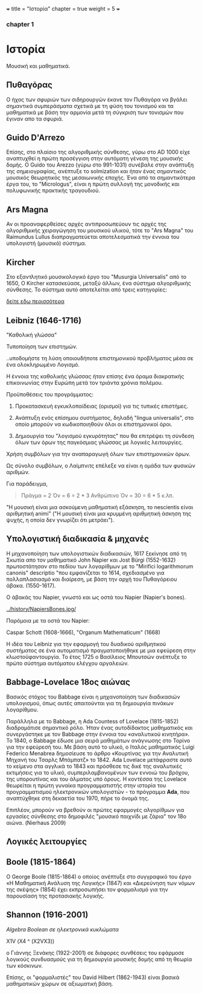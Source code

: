 +++
title = "Ιστορία"
chapter = true
weight = 5
+++
*** chapter 1


* Ιστορία

Μουσική και μαθηματικά.

** Πυθαγόρας 

Ο ήχος των σφυριών των σιδηρουργών έκανε τον Πυθαγόρα να βγάλει
σημαντικά συμπεράσματα σχετικά με τη φύση του τονισμού και τα μαθηματικά
με βάση την αρμονία μετά τη σύγκριση των τονισμών που έγιναν απο τα σφυριά.

** Guido D'Arrezo 

Επίσης, στο πλαίσιο της αλγοριθμικής σύνθεσης, γύρω στο AD 1000 είχε αναπτυχθεί η πρώτη προσέγγιση στην αυτόματη γένεση της μουσικής δομής. Ο Guido του Arezzo (γύρω στο 991-1031) συνέβαλε στην ανάπτυξη της σημειογραφίας, ανέπτυξε το solmization και ήταν ένας σημαντικός μουσικός θεωρητικός της μεσαιωνικής εποχής. Ένα από τα σημαντικότερα έργα του, το "Micrologus", είναι η πρώτη συλλογή της μονοδικής και πολυφωνικής πρακτικής τραγουδιού.

** Ars Magna 

Αν οι προαναφερθείσες αρχές αντιπροσωπεύουν τις αρχές της
αλγοριθμικής χειραγώγηση του μουσικού υλικού, τότε το "Ars Magna"
του Raimundus Lullus διαπραγματεύεται αποτελεσματικά την έννοια του υπολογιστή
(μουσικό) σύστημα.

** Kircher 

Στο εξαντλητικό μουσικολογικό έργο του "Musurgia Universalis" από το 1650,
Ο Kircher κατασκεύασε, μεταξύ άλλων, ένα σύστημα αλγοριθμικής
σύνθεσης. Το σύστημα αυτό αποτελείται από τρεις κατηγορίες:

[[http://special.lib.gla.ac.uk/exhibns/month/nov2002.html][δείτε εδω περισσότερα]]


** Leibniz (1646-1716) 

"Καθολική γλώσσα"

Τυποποίηση των επιστημών.

..υποδομήστε τη λύση οποιουδήποτε επιστημονικού προβλήματος μέσα σε
ένα ολοκληρωμένο Λογισμό.

Η έννοια της καθολικής γλώσσας ήταν επίσης ένα όραμα
διακρατικής επικοινωνίας στην Ευρώπη μετά τον τριάντα χρόνια πολέμου.

Προϋποθέσεις του προγράμματος:

1. Προκατασκευή εγκυκλοπαίδειας (ορισμοί) για τις τυπικές επιστήμες.

2. Ανάπτυξη ενός επίσημου συστήματος, δηλαδή "lingua universalis", στο οποίο μπορούν να κωδικοποιηθούν όλοι οι επιστημονικοί όροι.

3. Δημιουργία του "λογισμού εγκυρότητας" που θα επιτρέψει τη σύνδεση όλων των όρων της παγκόσμιας γλώσσας με λογικές λειτουργίες.


Χρήση συμβόλων για την αναπαραγωγή όλων των επιστημονικών όρων.

Ως σύνολο συμβόλων, ο Λαίμπνιτς επέλεξε να είναι η ομάδα των φυσικών αριθμών.

Για παράδειγμα,

#+BEGIN_QUOTE
Πράγμα = 2
Όν = 6 = 2 * 3
Ανθρώπινο Όν = 30 = 6 * 5
κ.λπ.
#+END_QUOTE

"Η μουσική είναι μια ασκούμενη μαθηματική εξάσκηση, το nescientis είναι αριθμητική animi" ("Η μουσική είναι μια κρυμμένη αριθμητική άσκηση της ψυχής, η οποία δεν γνωρίζει ότι μετράει").



** Υπολογιστική διαδικασία & μηχανές 

Η μηχανοποίηση των υπολογιστικών διαδικασιών, 1617 ξεκίνησε από τη Σκωτία
απο τον μαθηματικό John Napier και Jost Bürgi (1552-1632) πρωτοστάτησαν στο
πεδίου των λογαρίθμων με το "Mirifici logarithmorum canonis"
descriptio "που εμφανίζεται το 1614, σχεδιασμένο για πολλαπλασιασμό
και διαίρεση, με βάση την αρχή του Πυθαγόρειου άβακα. (1550-1617).

Ο άβακάς του Napier, γνωστό και ως οστά του Napier (Napier's bones).

#+CAPTION: Τα οστά του Napier
#+NAME: FIG.1

[[../history/NapiersBones.jpg/]]

Παρόμοια με τα οστά του Napier:

Caspar Schott (1608-1666),
"Organum Mathematicum" (1668)

Η ιδέα του Leibniz για την εφαρμογή του δυαδικού αριθμητικού συστήματος σε ένα αυτοματισμό πραγματοποιήθηκε με μια εφεύρεση στην κλωστοϋφαντουργία. Το έτος 1725 ο Βασίλειος Μπουτσών ανέπτυξε το πρώτο σύστημα αυτόματου ελέγχου αργαλειών.

** Babbage-Lovelace 18ος αιώνας 

Βασικός στόχος του Babbage είναι η μηχανοποίηση των διαδικασιών υπολογισμού, όπως αυτές απαιτούνται για τη δημιουργία πινάκων λογαρίθμου.

Παράλληλα με το Babbage, η Ada Countess of Lovelace (1815-1852)
διαδραμάτισε σημαντικό ρόλο. Ήταν ένας αυτοδίδακτος μαθηματικός και
συνεργάστηκε με τον Babbage στην έννοια του «αναλυτικού κινητήρα». Το
1840, ο Babbage έδωσε μια σειρά μαθημάτων ανάγνωσης στο Τορίνο για την
εφεύρεσή του. Με βάση αυτό το υλικό, ο Ιταλός μαθηματικός Luigi
Federico Menabrea δημοσίευσε το άρθρο «Κουρτίνας για την Αναλυτική
Μηχανή του Τσαρλς Μπάμπατζ» το 1842. Ada Lovelace μετάφραστε αυτό το
κείμενο στα αγγλικά το 1843 και πρόσθεσε τις δικέ της αναλυτικές
εκτιμήσεις για το υλικό, συμπεριλαμβανομένων των εννοιώ του βρόχου,
της υπορουτίνας και του άλματος υπό όρους. Η κοντέσσα της Lovelace
θεωρείται η πρώτη γυναίκα προγραμματιστής στην ιστορία του
προγραμματισμού ηλεκτρονικών υπολογιστών - το πρόγραμμα *Ada*, που αναπτύχθηκε στη δεκαετία του 1970, πήρε το όνομά της.

Επιπλέον, μπορούν να βρεθούν οι πρώτες εφαρμογές αλγορίθμων για εργασίες σύνθεσης
στο δημοφιλές "μουσικό παιχνίδι με ζάρια" τον 18ο αιώνα. (Nierhaus 2009)

** Λογικές λειτουργίες 
   
** Boole (1815-1864) 

Ο George Boole (1815-1864) ο οποίος ανέπτυξε στο συγγραφικό του έργο
«Η Μαθηματική Ανάλυση της Λογικής» (1847) και «Διερεύνηση των νόμων
της σκέψης» (1854) έχει εκπροσωπήσει τον φορμαλισμό για την παρουσίαση της προτασιακής λογικής.

** Shannon (1916-2001) 

/Algebra Boolean σε ηλεκτρονικά κυκλώματα/



X1V (Χ4 ^ (X2VX3))

ο Γιάννης Ξενάκης (1922-2001) σε διάφορες συνθέσεις του εφάρμοσε λογικούς συνδυασμούς για τη δημιουργία μουσικής δομής από τη θεωρία των κόσκινων.


Επίσης, οι "φορμαλιστές" του David Hilbert (1862-1943)
είναι βασικά μαθηματικών χώρων σε αξιωματική βάση. 
